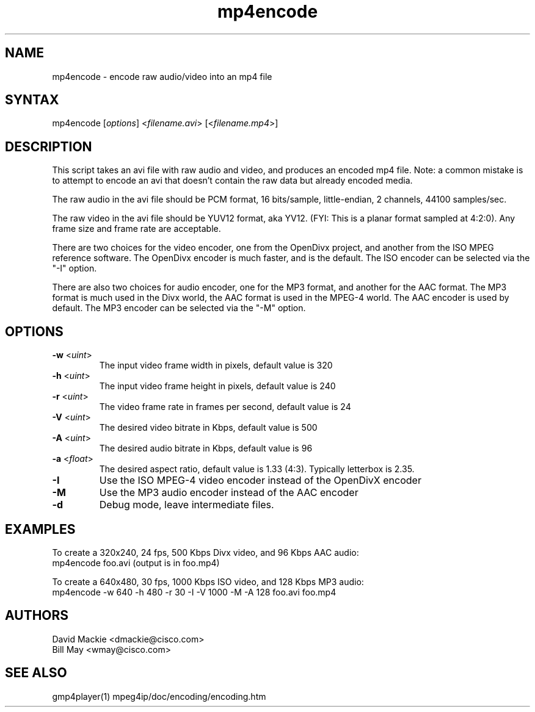 .TH "mp4encode" "1" "0.9" "Cisco Systems Inc." "MPEG4IP"
.SH "NAME"
.LP 
mp4encode \- encode raw audio/video into an mp4 file
.SH "SYNTAX"
.LP 
mp4encode [\fIoptions\fP] <\fIfilename.avi\fP> [<\fIfilename.mp4\fP>]

.SH "DESCRIPTION"
.LP 
This script takes an avi file with raw audio and video, and produces an encoded mp4 file. Note: a common mistake is to attempt to encode an avi that doesn't contain the raw data but already encoded media.
.LP 
The raw audio in the avi file should be PCM format, 16 bits/sample, little\-endian, 2 channels, 44100 samples/sec.
.LP 
The raw video in the avi file should be YUV12 format, aka YV12. (FYI: This is a planar format sampled at 4:2:0). Any frame size and frame rate are acceptable.
.LP 
There are two choices for the video encoder, one from the OpenDivx project, and another from the ISO MPEG reference software. The OpenDivx encoder is much faster, and is the default. The ISO encoder can be selected via the "\-I" option.
.LP 
There are also two choices for audio encoder, one for the MP3 format, and another for the AAC format. The MP3 format is much used in the Divx world, the AAC format is used in the MPEG\-4 world. The AAC encoder is used by default. The MP3 encoder can be selected via the "\-M" option.
.SH "OPTIONS"
.LP 
.TP 
\fB\-w\fR <\fIuint\fP>   
The input video frame width in pixels, default value is 320
.TP 
\fB\-h\fR <\fIuint\fP> 
The input video frame height in pixels, default value is 240
.TP 
\fB\-r\fR <\fIuint\fP>   
The video frame rate in frames per second, default value is 24
.TP 
\fB\-V\fR <\fIuint\fP>
The desired video bitrate in Kbps, default value is 500
.TP 
\fB\-A\fR <\fIuint\fP>  
The desired audio bitrate in Kbps, default value is 96
.TP 
\fB\-a\fR <\fIfloat\fP>
The desired aspect ratio, default value is 1.33 (4:3). Typically letterbox is 2.35.
.TP 
\fB\-I\fR          
Use the ISO MPEG\-4 video encoder instead of the OpenDivX encoder
.TP 
\fB\-M\fR        
Use the MP3 audio encoder instead of the AAC encoder
.TP 
\fB\-d\fR     
Debug mode, leave intermediate files.

.SH "EXAMPLES"
.LP 
To create a 320x240, 24 fps, 500 Kbps Divx video, and 96 Kbps AAC audio:
.br 
	mp4encode foo.avi (output is in foo.mp4)
.LP 
To create a 640x480, 30 fps, 1000 Kbps ISO video, and 128 Kbps MP3 audio:
.br 
	mp4encode \-w 640 \-h 480 \-r 30 \-I \-V 1000 \-M \-A 128 foo.avi foo.mp4

.SH "AUTHORS"
.LP 
David Mackie <dmackie@cisco.com>
.br 
Bill May <wmay@cisco.com>
.SH "SEE ALSO"
.LP 
gmp4player(1) mpeg4ip/doc/encoding/encoding.htm
